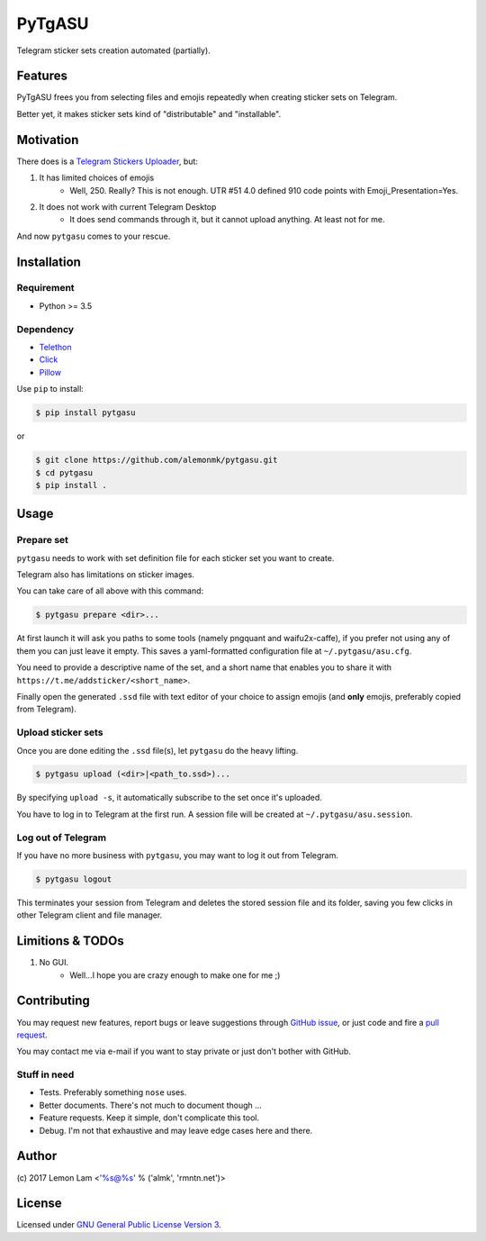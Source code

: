 =======
PyTgASU
=======

Telegram sticker sets creation automated (partially).

Features
--------
PyTgASU frees you from selecting files and emojis repeatedly when creating sticker sets on Telegram.

Better yet, it makes sticker sets kind of "distributable" and "installable".

Motivation
----------
There does is a `Telegram Stickers Uploader <http://telegramsu.lostberry.com/>`_, but:

1. It has limited choices of emojis
    - Well, 250. Really? This is not enough. UTR #51 4.0 defined 910 code points with Emoji_Presentation=Yes.

2. It does not work with current Telegram Desktop
    - It does send commands through it, but it cannot upload anything. At least not for me.

And now ``pytgasu`` comes to your rescue.

Installation
------------

Requirement
+++++++++++
- Python >= 3.5

Dependency
++++++++++
- `Telethon <https://github.com/LonamiWebs/Telethon>`_
- `Click <http://github.com/mitsuhiko/click>`_
- `Pillow <https://python-pillow.org/>`_

Use ``pip`` to install:

.. code-block:: bash

    $ pip install pytgasu

or

.. code-block:: bash

   $ git clone https://github.com/alemonmk/pytgasu.git
   $ cd pytgasu
   $ pip install .

Usage
-----

Prepare set
+++++++++++
``pytgasu`` needs to work with set definition file for each sticker set you want to create.

Telegram also has limitations on sticker images.

You can take care of all above with this command:

.. code-block:: bash

    $ pytgasu prepare <dir>...

At first launch it will ask you paths to some tools (namely pngquant and waifu2x-caffe), if you prefer not using any of them you can just leave it empty. This saves a yaml-formatted configuration file at ``~/.pytgasu/asu.cfg``.

You need to provide a descriptive name of the set, and a short name that enables you to share it with ``https://t.me/addsticker/<short_name>``.

Finally open the generated ``.ssd`` file with text editor of your choice to assign emojis (and **only** emojis, preferably copied from Telegram).

Upload sticker sets
+++++++++++++++++++
Once you are done editing the ``.ssd`` file(s), let ``pytgasu`` do the heavy lifting.

.. code-block:: bash

    $ pytgasu upload (<dir>|<path_to.ssd>)...

By specifying ``upload -s``, it automatically subscribe to the set once it's uploaded.

You have to log in to Telegram at the first run. A session file will be created at ``~/.pytgasu/asu.session``.

Log out of Telegram
+++++++++++++++++++
If you have no more business with ``pytgasu``, you may want to log it out from Telegram.

.. code-block:: bash

    $ pytgasu logout

This terminates your session from Telegram and deletes the stored session file and its folder, saving you few clicks in other Telegram client and file manager.

Limitions & TODOs
-----------------
1. No GUI.
    - Well...I hope you are crazy enough to make one for me ;)

Contributing
------------
You may request new features, report bugs or leave suggestions through `GitHub issue <https://github.com/alemonmk/pytgasu/issues>`_, or just code and fire a `pull request <https://github.com/alemonmk/pytgasu/pulls>`_.

You may contact me via e-mail if you want to stay private or just don't bother with GitHub.

Stuff in need
+++++++++++++
- Tests. Preferably something ``nose`` uses.
- Better documents. There's not much to document though ...
- Feature requests. Keep it simple, don't complicate this tool.
- Debug. I'm not that exhaustive and may leave edge cases here and there.

Author
------
\(c) 2017 Lemon Lam <'%s@%s' % ('almk', 'rmntn.net')>

License
-------
Licensed under `GNU General Public License Version 3 <https://www.gnu.org/licenses/gpl-3.0.en.html>`_.
